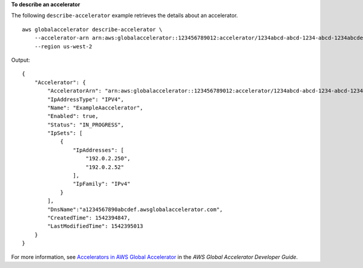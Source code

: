 **To describe an accelerator**

The following ``describe-accelerator`` example retrieves the details about an accelerator. ::

    aws globalaccelerator describe-accelerator \
        --accelerator-arn arn:aws:globalaccelerator::123456789012:accelerator/1234abcd-abcd-1234-abcd-1234abcdefgh \
        --region us-west-2

Output::

    {
        "Accelerator": {
            "AcceleratorArn": "arn:aws:globalaccelerator::123456789012:accelerator/1234abcd-abcd-1234-abcd-1234abcdefgh",
            "IpAddressType": "IPV4",
            "Name": "ExampleAaccelerator",
            "Enabled": true,
            "Status": "IN_PROGRESS",
            "IpSets": [
                {
                    "IpAddresses": [
                        "192.0.2.250",
                        "192.0.2.52"
                    ],
                    "IpFamily": "IPv4"
                }
            ],
            "DnsName":"a1234567890abcdef.awsglobalaccelerator.com",
            "CreatedTime": 1542394847,
            "LastModifiedTime": 1542395013
        }
    }

For more information, see `Accelerators in AWS Global Accelerator <https://docs.aws.amazon.com/global-accelerator/latest/dg/about-accelerators.html>`__ in the *AWS Global Accelerator Developer Guide*.
